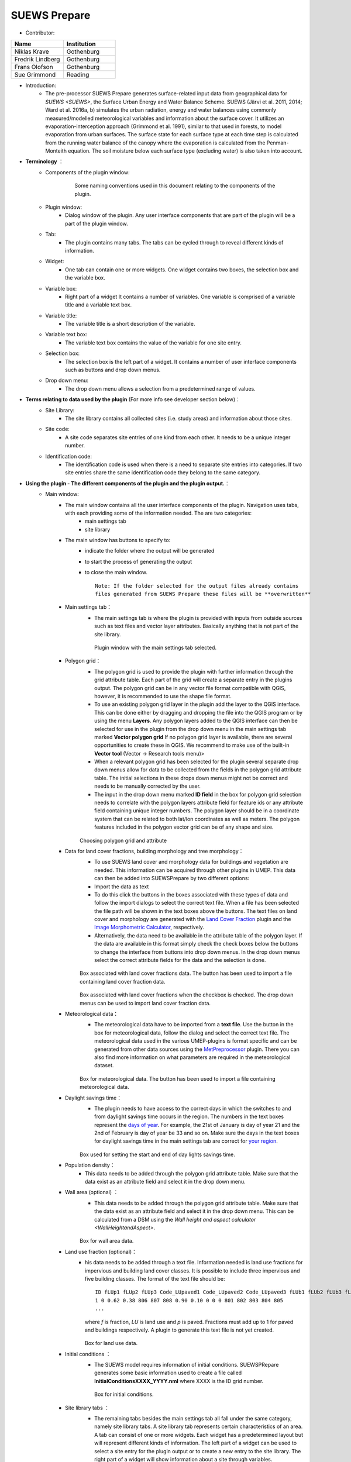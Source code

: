 .. _SUEWSPrepare:

SUEWS Prepare
~~~~~~~~~~~~~
* Contributor:
.. list-table::
   :widths: 50 50
   :header-rows: 1

   * - Name
     - Institution
   * - Niklas Krave
     - Gothenburg
   * - Fredrik Lindberg
     - Gothenburg
   * - Frans Olofson
     - Gothenburg
   * - Sue Grimmond
     - Reading

* Introduction:
     - The pre-processor SUEWS Prepare generates surface-related input data from geographical data for `SUEWS <SUEWS>`, the Surface Urban Energy and Water Balance Scheme. SUEWS (Järvi et al. 2011, 2014; Ward et al. 2016a, b) simulates the urban radiation, energy and water balances using commonly measured/modelled meteorological variables and information about the surface cover. It utilizes an evaporation-interception approach (Grimmond et al. 1991), similar to that used in forests, to model evaporation from urban surfaces. The surface state for each surface type at each time step is calculated from the running water balance of the canopy where the evaporation is calculated from the Penman-Monteith equation. The soil moisture below each surface type (excluding water) is also taken into account.
* **Terminology** ：
      * Components of the plugin window:
            .. figure:: /images/SuewsPrepareTerminology.jpg

                Some naming conventions used in this document relating to the components of the plugin.

      * Plugin window:
           -  Dialog window of the plugin. Any user interface components that are part of the plugin will be a part of the plugin window.

      * Tab:
           -  The plugin contains many tabs. The tabs can be cycled through to reveal different kinds of information.

      * Widget:
           - One tab can contain one or more widgets. One widget contains two boxes, the selection box and the variable box.

      * Variable box:
           - Right part of a widget It contains a number of variables. One variable is comprised of a variable title and a variable text box.

      * Variable title:
           - The variable title is a short description of the variable.

      * Variable text box:
           -  The variable text box contains the value of the variable for one site entry.

      * Selection box:
           -  The selection box is the left part of a widget. It contains a number of user interface components such as buttons and drop down menus.

      * Drop down menu:
           - The drop down menu allows a selection from a predetermined range of values.

* **Terms relating to data used by the plugin** (For more info see developer section below)：
      * Site Library:
           - The site library contains all collected sites (i.e. study areas) and information about those sites.

      * Site code:
           -  A site code separates site entries of one kind from each other. It needs to be a unique integer number.

      * Identification code:
           -  The identification code is used when there is a need to separate site entries into categories. If two site entries share the same identification code they belong to the same category.

* **Using the plugin - The different components of the plugin and the plugin output.**：
      * Main window:
            -  The main window contains all the user interface components of the plugin. Navigation uses tabs, with each providing some of the information needed. The are two categories:
                  -  main settings tab
                  -  site library

            -  The main window has buttons to specify to:
                  -  indicate the folder where the output will be generated
                  -  to start the process of generating the output
                  -  to close the main window.
                     ::
                       Note: If the folder selected for the output files already contains 
                       files generated from SUEWS Prepare these files will be **overwritten**
            -  Main settings tab：
                  -  The main settings tab is where the plugin is provided with inputs from outside sources such as text files and vector layer attributes. Basically anything that is not part of the site library.
                  .. figure:: /images/SUEWSSpatial_Prepare1.png

                      Plugin window with the main settings tab selected.

            -  Polygon grid：
                  -  The polygon grid is used to provide the plugin with further information through the grid attribute table. Each part of the grid will create a separate entry in the plugins output. The polygon grid can be in any vector file format compatible with QGIS, however, it is recommended to use the shape file format.
                  -  To use an existing polygon grid layer in the plugin add the layer to the QGIS interface. This can be done either by dragging and dropping the file into the QGIS program or by using the menu **Layers**. Any polygon layers added to the QGIS interface can then be selected for use in the plugin from the drop down menu in the main settings tab marked **Vector polygon grid** If no polygon grid layer is available, there are several opportunities to create these in QGIS. We  recommend to make use of the built-in **Vector tool** (Vector -> Research tools menu)>
                  -  When a relevant polygon grid has been selected for the plugin several separate drop down menus allow for data to be collected from the fields in the polygon grid attribute table. The initial selections in these drops down menus might not be correct and needs to be manually corrected by the user.
                  -  The input in the drop down menu marked **ID field** in the box for polygon grid selection needs to correlate with the polygon layers attribute field for feature ids or any attribute field containing unique integer numbers. The polygon layer should be in a coordinate system that can be related to both lat/lon coordinates as well as meters. The polygon features included in the polygon vector grid can be of any shape and size.
                  
                  .. figure:: /images/SP_Polygon.jpg

                  Choosing polygon grid and attribute

            -  Data for land cover fractions, building morphology and tree morphology：
                  -  To use SUEWS land cover and morphology data for buildings and vegetation are needed. This information can be acquired through other plugins in UMEP. This data can then be added into SUEWSPrepare by two different options:
                  -  Import the data as text
                  -  To do this click the buttons in the boxes associated with these types of data and follow the import dialogs to select the correct text file. When a file has been selected the file path will be shown in the text boxes above the buttons. The text files on land cover and morphology are generated with the `Land Cover Fraction <#Urban_Land_Cover:_Land_Cover_Fraction_(Point)>`__ plugin and the `Image Morphometric Calculator <#Urban_Morphology:_Image_Morphometric_Parameters_Calculator_(Point)>`__, respectively.
                  -  Alternatively, the data need to be available in the attribute table of the polygon layer. If the data are available in this format simply check the check boxes below the buttons to change the interface from buttons into drop down menus. In the drop down menus select the correct attribute fields for the data and the selection is done.
                            
                  .. figure:: /images/SP_landcover.jpg

                  Box associated with land cover fractions data. The button has been used to import a file containing land cover fraction data.

                  .. figure:: /images/SP_landcover2.jpg

                  Box associated with land cover fractions when the checkbox is checked. The drop down menus can be used to import land cover fraction data.

            -  Meteorological data：
                  -  The meteorological data have to be imported from a **text file**. Use the button in the box for meteorological data, follow the dialog and select the correct text file. The meteorological data used in the various UMEP-plugins is format specific and can be generated from other data sources using the `MetPreprocessor <#Meteorological_Data:_MetPreprocessor>`__ plugin. There you can also find more information on what parameters are required in the meteorological dataset.
                  
                  .. figure:: /images/SP_met.jpg

                  Box for meteorological data. The button has been used to import a file containing meteorological data.

            -  Daylight savings time：
                  -   The plugin needs to have access to the correct days in which the switches to and from daylight savings time occurs in the region. The numbers in the text boxes represent the `days of year <https://landweb.modaps.eosdis.nasa.gov/browse/calendar.html>`__. For example, the 21st of January is day of year 21 and the 2nd of February is day of year be 33 and so on. Make sure the days in the text boxes for daylight savings time in the main settings tab are correct for `your region <https://en.wikipedia.org/wiki/Daylight_saving_time_by_country>`__.
                  
                  .. figure:: /images/SP_DLS.jpg

                  Box used for setting the start and end of day lights savings time.

            -  Population density：
                  -  This data needs to be added through the polygon grid attribute table. Make sure that the data exist as an attribute field and select it in the drop down menu.
            -  Wall area (optional) ：
                  - This data needs to be added through the polygon grid attribute table. Make sure that the data exist as an attribute field and select it in the drop down menu. This can be calculated from a DSM using the `Wall height and aspect calculator <WallHeightandAspect>`.
                  
                  .. figure:: /images/SUEWSPrepare_wallarea.png

                  Box for wall area data.

            -  Land use fraction (optional)：
                  -  his data needs to be added through a text file. Information needed is land use fractions for impervious and building land cover classes. It is possible to include three impervious and five building classes. The format of the text file should be:
                     ::
                       ID fLUp1 fLUp2 fLUp3 Code_LUpaved1 Code_LUpaved2 Code_LUpaved3 fLUb1 fLUb2 fLUb3 fLUb4 fLUb5 Code_LUbuilding1 Code_LUbuilding2 Code_LUbuilding3 Code_LUbuilding4 Code_LUbuilding5
                       1 0 0.62 0.38 806 807 808 0.90 0.10 0 0 0 801 802 803 804 805
                       ...
                     where *f* is fraction, *LU* is land use and *p* is paved. Fractions must add up to 1 for paved and buildings respectively. A plugin to generate this text file is not yet created.

                     .. figure:: /images/SUEWSPrepare_landuse.png

                     Box for land use data.

            -  Initial conditions ：
                  -  The SUEWS model requires information of initial conditions. SUEWSPRepare generates some basic information used to create a file called **InitialConditionsXXXX\_YYYY.nml** where XXXX is the ID grid number.
                  .. figure:: /images/SUEWSPrepare_init.png

                      Box for initial conditions.

            -  Site library tabs ：
                  -  The remaining tabs besides the main settings tab all fall under the same category, namely site library tabs. A site library tab represents certain characteristics of an area. A tab can consist of one or more widgets. Each widget has a predetermined layout but will represent different kinds of information. The left part of a widget can be used to select a site entry for the plugin output or to create a new entry to the site library. The right part of a widget will show information about a site through variables.
                  .. figure:: /images/SP_siteLib.jpg

                      Some of the components of a site library tab.

            -  Selecting a site ：
                  -  The selection of a site is done through a drop down menu marked “Code”. The codes in the drop down menu represent the site codes for a site. Each code represents one site entry. Selecting a code will show the values of the variables for the site entry in the variable box the right side of the tab. The code selected will be used in the output of the plugin.
                  -  It is possible to use separate codes for each feature in the polygon grid. This requires a field in the polygon grid attribute table that represent the code that is to be used for each feature. If there is such a field click the checkbox marked “Use unique codes for each entry” and select the correct field from the drop down menu.
                  .. figure:: /images/SP_siteCode.jpg
                      :align: right

                      Site code selection in a site library tab

                  .. figure:: /images/Figure12.png
                      :align: right

                      Using more than one site code.

            -  Creating a new site entry:
                 -  To create a new site entry click the button marked “Edit values”. This will make the text boxes for the variables in the right box available for editing. When you are satisfied with the changes press the button marked “Make changes”. This will show a dialog window that will ask you to provide a site code for your new entry and some description of the site you are adding. After this information is provided you are also able to add an optional url to a picture that represent the site.

            -  Plugin Output:
                 -  In the output folder specified, a number of text files needed as input for the SUEWS model is created. These can be used in conjunction with `SUEWS/BLUEWS (Advanced) <SUEWSadvanced>`. Also, see the `SUEWS manual <SUEWS>` for more information.
